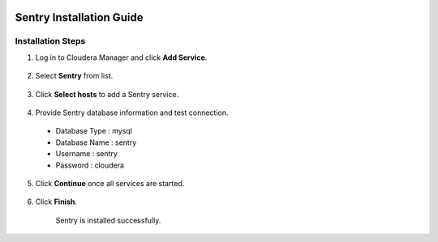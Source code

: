 |image0|

=====================
Sentry Installation Guide
=====================

Installation Steps
==================

1. Log in to Cloudera Manager and click **Add Service**.

    |image1|

2. Select **Sentry** from list.

    |image2|

3. Click **Select hosts** to add a Sentry service.

    |image3|

4. Provide Sentry database information and test connection.

  -  Database Type : mysql

  -  Database Name : sentry

  -  Username : sentry

  -  Password : cloudera

    |image4|

5. Click **Continue** once all services are started.

    |image5|

6. Click **Finish**.

    |image6|

    Sentry is installed successfully.

.. |image0| image:: media/common/thinkbig-logo.png
   :width: 3.09891in
   :height: 2.03724in
.. |image1| image:: media/sentry-install/SN1.png
   :width: 6.42699in
   :height: 2.42660in
.. |image2| image:: media/sentry-install/SN2.png
   :width: 6.50000in
   :height: 2.37222in
.. |image3| image:: media/sentry-install/SN3.png
   :width: 6.50000in
   :height: 2.99792in
.. |image4| image:: media/sentry-install/SN4.png
   :width: 6.50000in
   :height: 2.78819in
.. |image5| image:: media/sentry-install/SN5.png
   :width: 6.50000in
   :height: 2.99583in
.. |image6| image:: media/sentry-install/SN6.png
   :width: 6.50000in
   :height: 2.96042in
